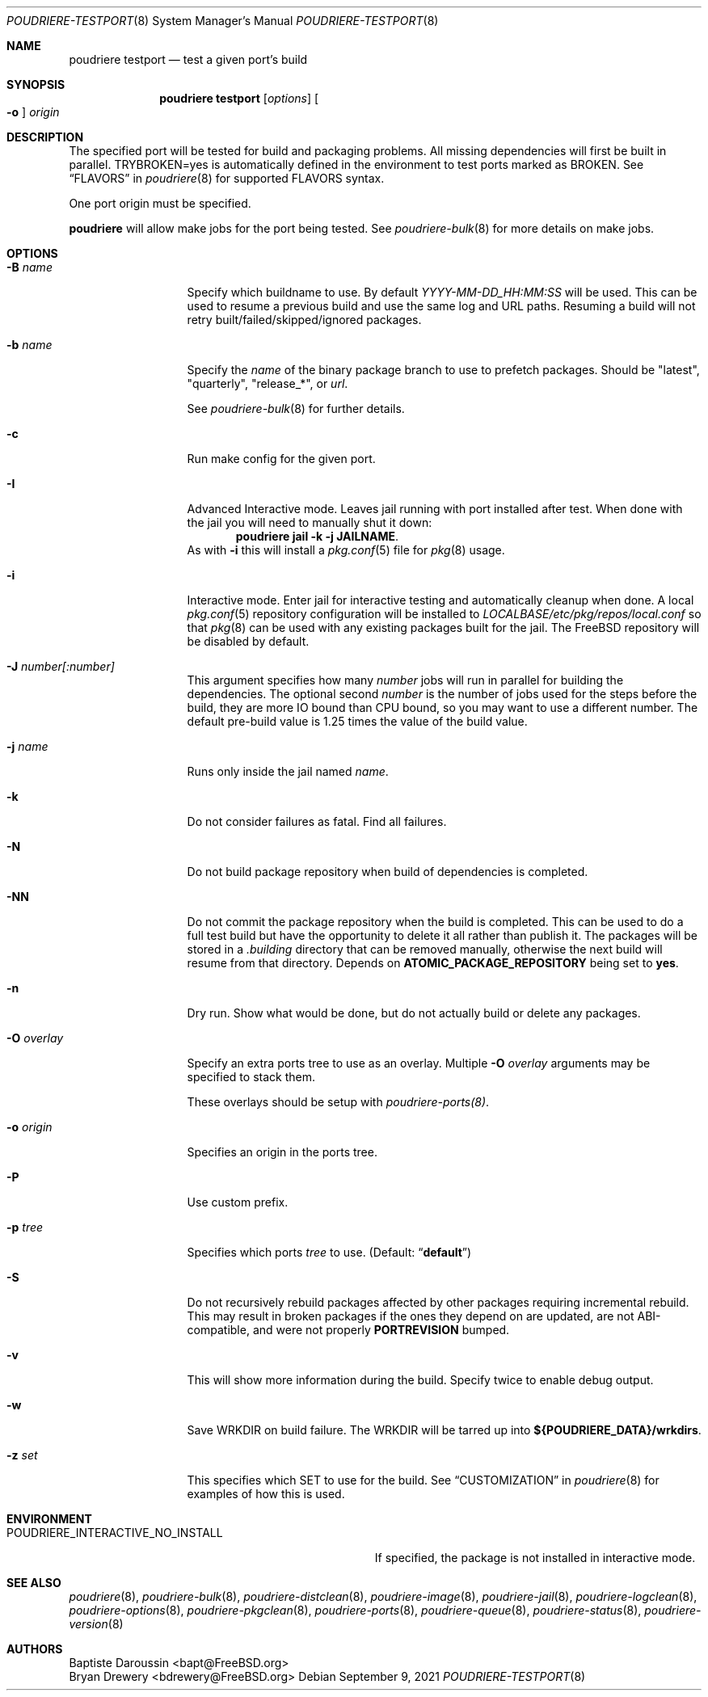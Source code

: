 .\" Copyright (c) 2012 Baptiste Daroussin <bapt@FreeBSD.org>
.\" Copyright (c) 2012-2014 Bryan Drewery <bdrewery@FreeBSD.org>
.\" Copyright (c) 2018 SRI International
.\" All rights reserved.
.\"
.\" Redistribution and use in source and binary forms, with or without
.\" modification, are permitted provided that the following conditions
.\" are met:
.\" 1. Redistributions of source code must retain the above copyright
.\"    notice, this list of conditions and the following disclaimer.
.\" 2. Redistributions in binary form must reproduce the above copyright
.\"    notice, this list of conditions and the following disclaimer in the
.\"    documentation and/or other materials provided with the distribution.
.\"
.\" THIS SOFTWARE IS PROVIDED BY THE AUTHOR AND CONTRIBUTORS ``AS IS'' AND
.\" ANY EXPRESS OR IMPLIED WARRANTIES, INCLUDING, BUT NOT LIMITED TO, THE
.\" IMPLIED WARRANTIES OF MERCHANTABILITY AND FITNESS FOR A PARTICULAR PURPOSE
.\" ARE DISCLAIMED.  IN NO EVENT SHALL THE AUTHOR OR CONTRIBUTORS BE LIABLE
.\" FOR ANY DIRECT, INDIRECT, INCIDENTAL, SPECIAL, EXEMPLARY, OR CONSEQUENTIAL
.\" DAMAGES (INCLUDING, BUT NOT LIMITED TO, PROCUREMENT OF SUBSTITUTE GOODS
.\" OR SERVICES; LOSS OF USE, DATA, OR PROFITS; OR BUSINESS INTERRUPTION)
.\" HOWEVER CAUSED AND ON ANY THEORY OF LIABILITY, WHETHER IN CONTRACT, STRICT
.\" LIABILITY, OR TORT (INCLUDING NEGLIGENCE OR OTHERWISE) ARISING IN ANY WAY
.\" OUT OF THE USE OF THIS SOFTWARE, EVEN IF ADVISED OF THE POSSIBILITY OF
.\" SUCH DAMAGE.
.\"
.\" $FreeBSD$
.\"
.\" Note: The date here should be updated whenever a non-trivial
.\" change is made to the manual page.
.Dd September 9, 2021
.Dt POUDRIERE-TESTPORT 8
.Os
.Sh NAME
.Nm "poudriere testport"
.Nd test a given port's build
.Sh SYNOPSIS
.Nm
.Op Ar options
.Oo Fl o Oc Ar origin
.Sh DESCRIPTION
The specified port will be tested for build and packaging problems.
All missing dependencies will first be built in parallel.
.Ev TRYBROKEN=yes
is automatically defined in the environment to test ports marked as
.Ev BROKEN .
See
.Sx FLAVORS
in
.Xr poudriere 8
for supported FLAVORS syntax.
.Pp
One port origin must be specified.
.Pp
.Nm poudriere
will allow make jobs for the port being tested.
See
.Xr poudriere-bulk 8
for more details on make jobs.
.Sh OPTIONS
.Bl -tag -width "-f conffile"
.It Fl B Ar name
Specify which buildname to use.
By default
.Ar YYYY-MM-DD_HH:MM:SS
will be used.
This can be used to resume a previous build and use the same log and URL paths.
Resuming a build will not retry built/failed/skipped/ignored packages.
.It Fl b Ar name
Specify the
.Ar name
of the binary package branch to use to prefetch packages.
Should be
.Qq latest ,
.Qq quarterly ,
.Qq release_* ,
or
.Ar url .
.Pp
See
.Xr poudriere-bulk 8
for further details.
.It Fl c
Run make config for the given port.
.It Fl I
Advanced Interactive mode.
Leaves jail running with port installed after test.
When done with the jail you will need to manually shut it down:
.Dl "poudriere jail -k -j JAILNAME" .
As with
.Fl i
this will install a
.Xr pkg.conf 5
file for
.Xr pkg 8
usage.
.It Fl i
Interactive mode.
Enter jail for interactive testing and automatically cleanup when done.
A local
.Xr pkg.conf 5
repository configuration will be installed to
.Pa LOCALBASE/etc/pkg/repos/local.conf
so that
.Xr pkg 8
can be used with any existing packages built for the jail.
The
.Fx
repository will be disabled by default.
.It Fl J Ar number[:number]
This argument specifies how many
.Ar number
jobs will run in parallel for building the dependencies.
The optional second
.Ar number
is the number of jobs used for the steps before the build, they are more IO
bound than CPU bound, so you may want to use a different number.
The default pre-build value is 1.25 times the value of the build value.
.It Fl j Ar name
Runs only inside the jail named
.Ar name .
.It Fl k
Do not consider failures as fatal.
Find all failures.
.It Fl N
Do not build package repository when build of dependencies is
completed.
.It Fl NN
Do not commit the package repository when the build is completed.
This can be used to do a full test build but have the opportunity to delete
it all rather than publish it.
The packages will be stored in a
.Pa .building
directory that can be removed manually, otherwise the next build will
resume from that directory.
Depends on
.Cm ATOMIC_PACKAGE_REPOSITORY
being set to
.Sy yes .
.It Fl n
Dry run.
Show what would be done, but do not actually build or delete any
packages.
.It Fl O Ar overlay
Specify an extra ports tree to use as an overlay.
Multiple
.Fl O Ar overlay
arguments may be specified to stack them.
.Pp
These overlays should be setup with
.Xr poudriere-ports(8) .
.It Fl o Ar origin
Specifies an origin in the ports tree.
.It Fl P
Use custom prefix.
.It Fl p Ar tree
Specifies which ports
.Ar tree
to use.
.Pq Default: Dq Li default
.It Fl S
Do not recursively rebuild packages affected by other packages requiring
incremental rebuild.
This may result in broken packages if the ones they depend on are updated,
are not ABI-compatible, and were not properly
.Sy PORTREVISION
bumped.
.It Fl v
This will show more information during the build.
Specify twice to enable debug output.
.It Fl w
Save WRKDIR on build failure.
The WRKDIR will be tarred up into
.Sy ${POUDRIERE_DATA}/wrkdirs .
.It Fl z Ar set
This specifies which SET to use for the build.
See
.Sx CUSTOMIZATION
in
.Xr poudriere 8
for examples of how this is used.
.El
.Sh ENVIRONMENT
.Bl -tag -width "POUDRIERE_INTERACTIVE_NO_INSTALL"
.It Ev POUDRIERE_INTERACTIVE_NO_INSTALL
If specified, the package is not installed in interactive mode.
.Sh SEE ALSO
.Xr poudriere 8 ,
.Xr poudriere-bulk 8 ,
.Xr poudriere-distclean 8 ,
.Xr poudriere-image 8 ,
.Xr poudriere-jail 8 ,
.Xr poudriere-logclean 8 ,
.Xr poudriere-options 8 ,
.Xr poudriere-pkgclean 8 ,
.Xr poudriere-ports 8 ,
.Xr poudriere-queue 8 ,
.Xr poudriere-status 8 ,
.Xr poudriere-version 8
.Sh AUTHORS
.An Baptiste Daroussin Aq bapt@FreeBSD.org
.An Bryan Drewery Aq bdrewery@FreeBSD.org
